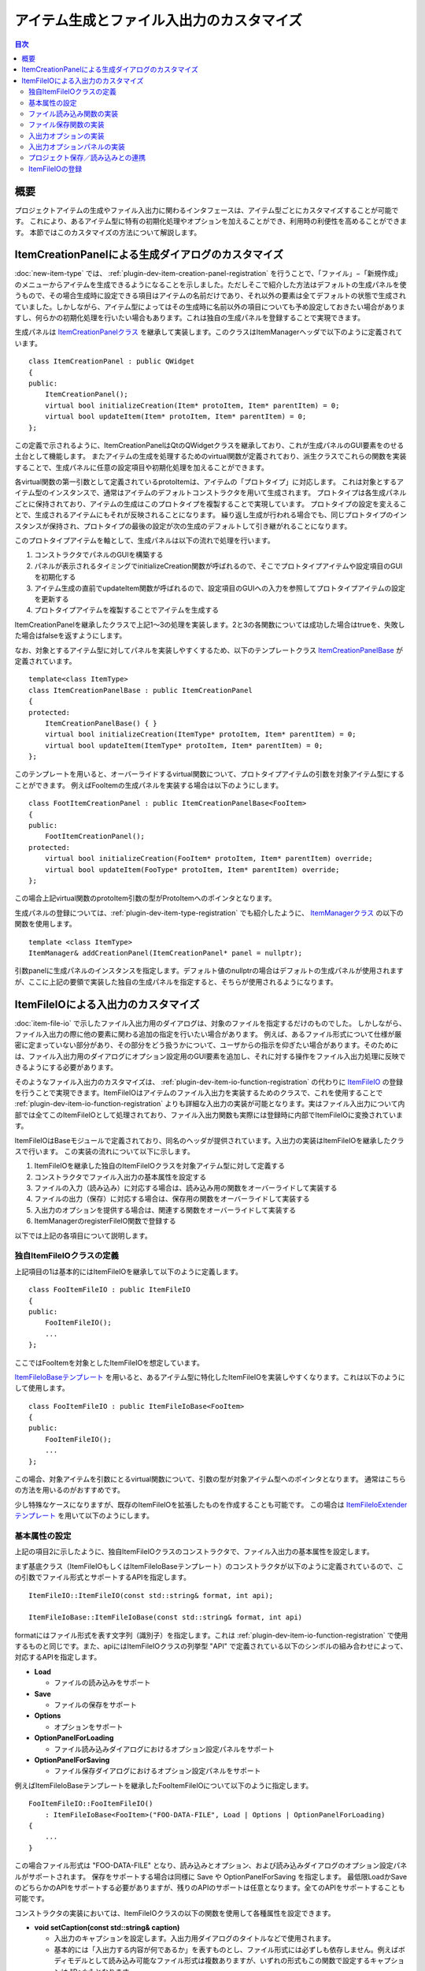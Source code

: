 ======================================
アイテム生成とファイル入出力のカスタマイズ
======================================

.. 英訳指示：このページのタイトル「アイテム生成とファイル入出力のカスタマイズ」は英語で "Customizing Item Creation and File I/O" と訳してください。

.. contents:: 目次
   :local:

.. highlight:: cpp

概要
----

プロジェクトアイテムの生成やファイル入出力に関わるインタフェースは、アイテム型ごとにカスタマイズすることが可能です。
これにより、あるアイテム型に特有の初期化処理やオプションを加えることができ、利用時の利便性を高めることができます。
本節ではこのカスタマイズの方法について解説します。

.. _plugin-dev-item-creation-panel-implementation:

ItemCreationPanelによる生成ダイアログのカスタマイズ
---------------------------------------------------

:doc:`new-item-type` では、 :ref:`plugin-dev-item-creation-panel-registration` を行うことで、「ファイル」−「新規作成」のメニューからアイテムを生成できるようになることを示しました。ただしそこで紹介した方法はデフォルトの生成パネルを使うもので、その場合生成時に設定できる項目はアイテムの名前だけであり、それ以外の要素は全てデフォルトの状態で生成されていました。しかしながら、アイテム型によってはその生成時に名前以外の項目についても予め設定しておきたい場合がありますし、何らかの初期化処理を行いたい場合もあります。これは独自の生成パネルを登録することで実現できます。

生成パネルは `ItemCreationPanelクラス <https://choreonoid.org/ja/documents/reference/latest/classcnoid_1_1ItemCreationPanel.html>`_ を継承して実装します。このクラスはItemManagerヘッダで以下のように定義されています。 ::

 class ItemCreationPanel : public QWidget
 {
 public:
     ItemCreationPanel();
     virtual bool initializeCreation(Item* protoItem, Item* parentItem) = 0;
     virtual bool updateItem(Item* protoItem, Item* parentItem) = 0;
 };

この定義で示されるように、ItemCreationPanelはQtのQWidgetクラスを継承しており、これが生成パネルのGUI要素をのせる土台として機能します。
またアイテムの生成を処理するためのvirtual関数が定義されており、派生クラスでこれらの関数を実装することで、生成パネルに任意の設定項目や初期化処理を加えることができます。

各virtual関数の第一引数として定義されているprotoItemは、アイテムの「プロトタイプ」に対応します。
これは対象とするアイテム型のインスタンスで、通常はアイテムのデフォルトコンストラクタを用いて生成されます。
プロトタイプは各生成パネルごとに保持されており、アイテムの生成はこのプロトタイプを複製することで実現しています。
プロトタイプの設定を変えることで、生成されるアイテムにもそれが反映されることになります。
繰り返し生成が行われる場合でも、同じプロトタイプのインスタンスが保持され、プロトタイプの最後の設定が次の生成のデフォルトして引き継がれることになります。

このプロトタイプアイテムを軸として、生成パネルは以下の流れで処理を行います。

1. コンストラクタでパネルのGUIを構築する
2. パネルが表示されるタイミングでinitializeCreation関数が呼ばれるので、そこでプロトタイプアイテムや設定項目のGUIを初期化する
3. アイテム生成の直前でupdateItem関数が呼ばれるので、設定項目のGUIへの入力を参照してプロトタイプアイテムの設定を更新する
4. プロトタイプアイテムを複製することでアイテムを生成する

ItemCreationPanelを継承したクラスで上記1〜3の処理を実装します。2と3の各関数については成功した場合はtrueを、失敗した場合はfalseを返すようにします。

なお、対象とするアイテム型に対してパネルを実装しやすくするため、以下のテンプレートクラス `ItemCreationPanelBase <https://choreonoid.org/ja/documents/reference/latest/classcnoid_1_1ItemCreationPanelBase.html>`_ が定義されています。 ::

 template<class ItemType>
 class ItemCreationPanelBase : public ItemCreationPanel
 {
 protected:
     ItemCreationPanelBase() { }
     virtual bool initializeCreation(ItemType* protoItem, Item* parentItem) = 0;
     virtual bool updateItem(ItemType* protoItem, Item* parentItem) = 0;
 };

このテンプレートを用いると、オーバーライドするvirtual関数について、プロトタイプアイテムの引数を対象アイテム型にすることができます。
例えばFooItemの生成パネルを実装する場合は以下のようにします。 ::

 class FootItemCreationPanel : public ItemCreationPanelBase<FooItem>
 {
 public:
     FootItemCreationPanel();
 protected:
     virtual bool initializeCreation(FooItem* protoItem, Item* parentItem) override;
     virtual bool updateItem(FooType* protoItem, Item* parentItem) override;
 };
     
この場合上記virtual関数のprotoItem引数の型がProtoItemへのポインタとなります。
     
生成パネルの登録については、:ref:`plugin-dev-item-type-registration` でも紹介したように、 `ItemManagerクラス <https://choreonoid.org/ja/documents/reference/latest/classcnoid_1_1ItemCreationPanel.html>`_ の以下の関数を使用します。 ::

 template <class ItemType>
 ItemManager& addCreationPanel(ItemCreationPanel* panel = nullptr);

引数panelに生成パネルのインスタンスを指定します。デフォルト値のnullptrの場合はデフォルトの生成パネルが使用されますが、ここに上記の要領で実装した独自の生成パネルを指定すると、そちらが使用されるようになります。

.. _plugin-dev-itemfileio:

ItemFileIOによる入出力のカスタマイズ
------------------------------------

:doc:`item-file-io` で示したファイル入出力用のダイアログは、対象のファイルを指定するだけのものでした。
しかしながら、ファイル入出力の際に他の要素に関わる追加の指定を行いたい場合があります。
例えば、あるファイル形式について仕様が厳密に定まっていない部分があり、その部分をどう扱うかについて、ユーザからの指示を仰ぎたい場合があります。そのためには、ファイル入出力用のダイアログにオプション設定用のGUI要素を追加し、それに対する操作をファイル入出力処理に反映できるようにする必要があります。

そのようなファイル入出力のカスタマイズは、 :ref:`plugin-dev-item-io-function-registration` の代わりに `ItemFileIO <https://choreonoid.org/ja/documents/reference/latest/classcnoid_1_1ItemFileIO.html>`_ の登録を行うことで実現できます。ItemFileIOはアイテムのファイル入出力を実装するためのクラスで、これを使用することで :ref:`plugin-dev-item-io-function-registration` よりも詳細な入出力の実装が可能となります。実はファイル入出力について内部では全てこのItemFileIOとして処理されており、ファイル入出力関数も実際には登録時に内部でItemFileIOに変換されています。

ItemFileIOはBaseモジュールで定義されており、同名のヘッダが提供されています。入出力の実装はItemFileIOを継承したクラスで行います。
この実装の流れについて以下に示します。

1. ItemFileIOを継承した独自のItemFileIOクラスを対象アイテム型に対して定義する
2. コンストラクタでファイル入出力の基本属性を設定する
3. ファイルの入力（読み込み）に対応する場合は、読み込み用の関数をオーバーライドして実装する
4. ファイルの出力（保存）に対応する場合は、保存用の関数をオーバーライドして実装する
5. 入出力のオプションを提供する場合は、関連する関数をオーバーライドして実装する
6. ItemManagerのregisterFileIO関数で登録する   

以下では上記の各項目について説明します。

独自ItemFileIOクラスの定義
~~~~~~~~~~~~~~~~~~~~~~~~~~

上記項目の1は基本的にはItemFileIOを継承して以下のように定義します。 ::

 class FooItemFileIO : public ItemFileIO
 {
 public:
     FooItemFileIO();
     ...
 };

ここではFooItemを対象としたItemFileIOを想定しています。

`ItemFileIoBaseテンプレート <https://choreonoid.org/ja/documents/reference/latest/classcnoid_1_1ItemFileIoBase.html>`_ を用いると、あるアイテム型に特化したItemFileIOを実装しやすくなります。これは以下のようにして使用します。 ::

 class FooItemFileIO : public ItemFileIoBase<FooItem>
 {
 public:
     FooItemFileIO();
     ...
 };
  
この場合、対象アイテムを引数にとるvirtual関数について、引数の型が対象アイテム型へのポインタとなります。
通常はこちらの方法を用いるのがおすすめです。

少し特殊なケースになりますが、既存のItemFileIOを拡張したものを作成することも可能です。
この場合は `ItemFileIoExtenderテンプレート <https://choreonoid.org/ja/documents/reference/latest/classcnoid_1_1ItemFileIoExtender.html>`_ を用いて以下のようにします。 ::

基本属性の設定
~~~~~~~~~~~~~~

上記の項目2に示したように、独自ItemFileIOクラスのコンストラクタで、ファイル入出力の基本属性を設定します。

まず基底クラス（ItemFileIOもしくはItemFileIoBaseテンプレート）のコンストラクタが以下のように定義されているので、この引数でファイル形式とサポートするAPIを指定します。 ::

  ItemFileIO::ItemFileIO(const std::string& format, int api);

  ItemFileIoBase::ItemFileIoBase(const std::string& format, int api)

formatにはファイル形式を表す文字列（識別子）を指定します。これは :ref:`plugin-dev-item-io-function-registration` で使用するものと同じです。また、apiにはItemFileIOクラスの列挙型 "API" で定義されている以下のシンボルの組み合わせによって、対応するAPIを指定します。

* **Load**

  * ファイルの読み込みをサポート

* **Save**

  * ファイルの保存をサポート

* **Options**

  * オプションをサポート

* **OptionPanelForLoading**

  * ファイル読み込みダイアログにおけるオプション設定パネルをサポート

* **OptionPanelForSaving**

  * ファイル保存ダイアログにおけるオプション設定パネルをサポート

例えばItemFileIoBaseテンプレートを継承したFooItemFileIOについて以下のように指定します。 ::

 FooItemFileIO::FooItemFileIO()
     : ItemFileIoBase<FooItem>("FOO-DATA-FILE", Load | Options | OptionPanelForLoading)
 {
     ...
 }

この場合ファイル形式は "FOO-DATA-FILE" となり、読み込みとオプション、および読み込みダイアログのオプション設定パネルがサポートされます。
保存をサポートする場合は同様に Save や OptionPanelForSaving を指定します。
最低限LoadかSaveのどちらかのAPIをサポートする必要がありますが、残りのAPIのサポートは任意となります。全てのAPIをサポートすることも可能です。
 
コンストラクタの実装においては、ItemFileIOクラスの以下の関数を使用して各種属性を設定できます。

* **void setCaption(const std::string& caption)**

  * 入出力のキャプションを設定します。入出力用ダイアログのタイトルなどで使用されます。

  * 基本的には「入出力する内容が何であるか」を表すものとし、ファイル形式には必ずしも依存しません。例えばボディモデルとして読み込み可能なファイル形式は複数ありますが、いずれの形式もこの関数で設定するキャプションは "Body" となります。

* **void setFileTypeCaption(const std::string& caption)**

  * ファイルタイプのキャプションを設定します。入出力用ダイアログでファイルタイプの選択肢として表示されます。

  * この関数による設定がない場合はsetCaptionで設定された内容がファイルタイプのキャプションとしても使用されます。

* **void setExtension(const std::string& extension)**

  * 対象ファイル形式のファイル拡張子を設定します。

* **void setExtensions(const std::vector<std::string>& extensions)**

  * 複数のファイル拡張子を設定します。

* **void setInterfaceLevel(InterfaceLevel level)**

  * 利用される際のインタフェースのレベルを設定します。

  * 値はItemFileIOクラスの列挙型 "InterfaceLevel" で定義されている以下のいずれかになります。

  * **Standard**
 
    * 標準レベルです。ファイルの読み込み／保存の項目に加わります。デフォルトではこの設定になります。
       
  * **Conversion**

    * 変換レベルです。ファイルのインポート／エクスポートの項目に加わります。
	 
  * **Internal**

    * 内部利用レベルです。ユーザがメニュー等から直接利用することはできず、プログラムコードからの利用に限定されます。

* **void addFormatAlias(const std::string& format)**

  * ファイル形式のエイリアスを追加します。

  * ファイル形式の識別子を変更した場合でも、以前の識別子をエイリアスとして登録しておくことで、以前の識別子で保存されたプロジェクトファイルを読み込むことが可能となります。主に後方互換性の確保のために利用します。


ファイル読み込み関数の実装
~~~~~~~~~~~~~~~~~~~~~~~~~~

上記の項目3に対応する作業として、ItemFileIOのAPIにLoadが含まれる場合は、読み込み用の関数を実装する必要があります。

ItemFileIOクラスを直接継承している場合は、以下の2つの関数を実装します。

* **virtual Item* createItem()**
* **virtual bool load(Item* item, const std::string& filename)**
 
createItem関数は以下のようにして対象アイテム型のインスタンスを生成するようにします。 ::

 Item* FooItem::createItem()
 {
     return new FooItem;
 }

ファイル読み込みの際にこの関数で生成されるインスタンスが利用されます。

対象アイテム型が :ref:`シングルトンアイテム <plugin-dev-singleton-item-registration>` の場合は、シングルトンインスタンスを返す必要があります。これはItemFileIOのfindSingletonItemInstance関数を使用して、以下のように実装できます。 ::

 Item* FooItem::createItem()
 {
     return findSingletonItemInstance();
 }

ItemFileIoBaseテンプレートを継承している場合は、createItem関数はテンプレートで実装されますので、継承先で実装する必要はありません。
またload関数については第一引数の型がテンプレートパラメータで指定したアイテム型へのポインタとなります。
例えばFooItemの場合は以下の定義となります。

* **virtual bool load(FooItem* item, const std::string& filename)**

いずれの場合もload関数に読み込みの処理を実装する必要があります。
これは :ref:`plugin-dev-item-io-function-registration` で解説したローダ関数と同様に実装します。
その際ItemFileIOの以下の関数を使用することができます。

* **Item* parentItem()**

  * 読み込み成功後に親となるアイテムを返します。

* **int currentInvocationType() const**

  * 読み込み関数の呼び出しを引き起こした操作のタイプを返します。

  * 値はItemFileIOクラスの列挙型 "InvocationType" で定義されている以下のいずれかになります。

  * **Direct** : プログラムコードからの直接的な呼び出し

  * **Dialog** : 読み込み用ダイアログからの呼び出し

  * **DragAndDrop** : ドラッグ＆ドロップ操作による呼び出し

  * デフォルトでDirectが設定されています。
    
* **std::ostream& os()**

  * 出力ストリームを返します。読み込み時のメッセージはここに出力します。

* **void putWarning(const std::string& message)**

  * 警告メッセージを出力します。

* **void putError(const std::string& message)**

  * エラーメッセージを出力します。

ファイル保存関数の実装
~~~~~~~~~~~~~~~~~~~~~~

上記の項目4に対応する作業として、ItemFileIOのAPIにSaveが含まれる場合は、保存用の関数を実装する必要があります。
ItemFileIOクラスを直接継承している場合は、以下の関数を実装します。

* **virtual bool save(Item* item, const std::string& filename)**

読み込みの場合と同様に、ItemFileIoBaseテンプレートを継承している場合は、上記関数の第一引数の型がテンプレートパラメータで指定したアイテム型へのポインタとなります。いずれの場合も、やはり :ref:`plugin-dev-item-io-function-registration` で解説したセーブ関数と同様に実装します。またItemFileIOのメッセージ出力用の関数は読み込みのときと同様に使用することができます。

入出力オプションの実装
~~~~~~~~~~~~~~~~~~~~~~

ItemFileIOで処理するファイル入出力に追加の設定項目（オプション）を設けたい場合は、APIに "Options" を含めるようにします。
その上で、上記の項目5に対応する作業として、入出力のオプションを処理する以下の関数を実装します。

* **virtual void resetOptions()**

  * オプションをリセットします。
    
* **virtual void storeOptions(Mapping* options)**

  * 現在設定されているオプションを引数のMappingに出力します。
    
* **virtual bool restoreOptions(const Mapping* options)**

  * 引数のMappingからオプションを入力します。

ファイル入出力用オプションの設定内容は、ItemFileIO内に任意の形式で保持すればOKです。ただしその設定内容をプロジェクトアイテムやプロジェクトファイルに記録するために、 :ref:`plugin-dev-yaml-structured-data-classes` によるデータと相互変換を実装する必要があります。このデータはMappingを起点とするもので、上記のstoreOptionsとrestoreOptionsでこのデータと内部状態の変換を処理します。restoreOptionsについてはbool型の戻り値で処理の成否を返すようにします。またresetOptionsでは内部状態をリセットするようにします。

ItemFileIOのload、save関数では、対応する読み込みや保存の処理にオプションの設定内容を反映させるようにします。

これでオプション対応の基盤が整います。あとはそもそもどのようにしてオプションを設定するかという問題になります。

これについて、`Itemクラス <https://choreonoid.org/ja/documents/reference/latest/classcnoid_1_1Item.html>`_ のload、save関数についてはオプションを直接設定できます。これらの関数にはoptionsという引数があることを :doc:`item-file-io` の :ref:`plugin-dev-item-file-io-function-program-use` で示しました。実はこのoptions引数が上記のoptionsに対応するものです。この引数にオプションの設定内容を渡すと、それが上記のrestoreOptionsでItemFileIOに反映された上で、ItemFileIOのload、save関数が実行されます。これによりoptions引数に設定した内容でファイルの読み込みや保存が行われます。

最後に行われたファイル読み込み／保存で使用されたオプションは `Itemクラス <https://choreonoid.org/ja/documents/reference/latest/classcnoid_1_1Item.html>`_ のインスタンスに記録されます。また記録されているオプションを参照することもできます。それらの操作はItemクラスの以下の関数で処理できます。

* **void updateFileInformation(const std::string& filename, const std::string& format, Mapping* options = nullptr)**

  * アイテムの読み込み／保存対象となるファイルの情報を更新します。options引数に与えたオプションがアイテムに記録されます。

* **const Mapping* Item::fileOptions() const**

  * 上記関数で記録されたオプションを返します。

オプションをファイルダイアログから設定したり、プロジェクトファイルに保存する場合は、そのための実装も必要となります。以下ではその方法を解説します。

入出力オプションパネルの実装
~~~~~~~~~~~~~~~~~~~~~~~~~~~~

ファイル入出力のオプションを入出力用のファイルダイアログから設定するためには、まずItemFileIOのAPIに "OptionPanelForLoading" や "OptionPanelForSaving" を追加する必要があります。それぞれ読み込み用ダイアログと保存用ダイアログに対応します。その上で、読み込み、保存のそれぞれについて、ItemFileIOの以下のvirtual関数を実装します。

* 読み込み

  * **virtual QWidget* getOptionPanelForLoading()**

    * 読み込み用のオプションパネルをQWidgetとして返します。
    
  * **virtual void fetchOptionPanelForLoading()**

    * 読み込み用オプションパネルの現在の内容をItemFileIOのオプション設定に反映します。

* 保存

  * **virtual QWidget* getOptionPanelForSaving(Item* item)**

    * 保存用のオプションパネルをQWidgetとして返します。
    
  * **virtual void fetchOptionPanelForSaving()**

    * 保存用オプションパネルの現在の内容をItemFileIOのオプション設定に反映します。

getOptionPanelForLoading / getOptionPanelForSaving では、ファイルダイアログに表示する設定用GUIまとめたQWidgetオブジェクトを作成し、そのポインタを返すようにします。するとそのウィジェットがファイルダイアログの所定の領域に挿入されて、ユーザがオプションを編集できるようになります。設定用GUIの作成に特に制限はありませんが、ファイルダイアログ上で表示するにあたって適切なサイズになるようにまとめてください。

fetchOptionPanelForLoading / fetchOptionPanelForSaving では、ItemFileIOが内部で管理するオプション設定を、設定用GUIの内容と一致するように更新します。例えばある設定を整数値のIDで管理していて、その設定用にコンボボックスを使用している場合は、コンボボックスで選択されているインデックスでIDの変数を更新します。この処理により、ユーザがダイアログ上で行ったオプション設定をファイル読み込みや保存の処理に反映できるようになります。

ダイアログを用いてファイル読み込みを行う場合のオプションの処理の流れを以下に示します。      

1. ファイルダイアログの "Files of type" コンボで選択されたItemFileIOに対して、getOptionPanelForLoading関数で読み込み用オプションパネルを取得し、ダイアログ上に表示する。

2. ユーザはオプションパネルを操作してオプションの設定を行う。

3. ユーザがファイルを選択して保存ボタンを押すと、ItemFileIOのfetchOptionPanelForLoading関数が実行され、オプションパネルの設定内容がItemFileIOのオプション設定に反映される。

4. 反映されたオプション設定でファイルの読み込みを行う。

5. 読み込みに使用したオプション設定がItemFileIOのstoreOptions関数によって取得され、それがアイテムのupdateFileInformation関数でアイテムに記録される。

ファイル保存の場合の処理の流れは以下になります。

1. ファイルダイアログの "Files of type" コンボで選択されたItemFileIOに対して、restoreOptions関数を用いてアイテムの最終オプションをセットする（最終オプションはアイテムのfileOptions関数で取得する。）また、ItemFileIOのgetOptionPanelForLoading関数で保存用のオプションパネルを取得し、ダイアログ上に表示する。

2. ユーザはオプションパネルを操作してオプションの設定を行う。

3. ユーザがファイルを選択して保存ボタンを押すと、ItemFileIOのfetchOptionPanelForSaving関数が実行され、オプションパネルの設定内容がItemFileIOのオプション設定に反映される。

4. 反映されたオプション設定でファイルの保存を行う。

5. 保存に使用したオプション設定がItemFileIOのstoreOptions関数によって取得され、それがアイテムのupdateFileInformation関数でアイテムに記録される。


プロジェクト保存／読み込みとの連携
~~~~~~~~~~~~~~~~~~~~~~~~~~~~~~~~~~

ファイル入出力のオプション設定が可能なアイテムについては、 :ref:`plugin-dev-item-file-info-project-save` において、オプションの情報も記録する必要があります。プロジェクト復帰においてアイテムがファイルを読み込む際に、ファイルを最後に読込／保存した時と同じオプションでファイルを読み込まないと、アイテムの内容を同じにできないからです。

まずプロジェクト保存について、store関数を以下のように実装することでファイル情報を記録できることを :ref:`plugin-dev-item-file-info-project-save` で解説しました。 ::

 bool FooItem::store(Archive& archive)
 {
     bool stored = false;
     if(overwrite()){
         if(archive.writeRelocatablePath("file", filePath())){
             archive.write("format", fileFormat());
             stored = true;
         }
     }
     return stored;
 }

ここではファイルパスとファイル形式の情報を記録していました。これにオプションの情報も追加すればよいわけです。
そしてオプションの情報は上述のようにItemクラスのfileOptions関数で取得できます。
これを用いて上記関数を以下のように修正することで、目的を達成できます。

.. code-block:: cpp
 :emphasize-lines: 7,8,9

 bool FooItem::store(Archive& archive)
 {
     bool stored = false;
     if(overwrite()){
         if(archive.writeRelocatablePath("file", filePath())){
             archive.write("format", fileFormat());
	     if(auto fileOptions = item->fileOptions()){
                 archive.insert(fileOptions);
	     }
             stored = true;
         }
     }
     return stored;
 }

ここで強調表示している部分が先のコードに対して追加されています。
最後に使用されたファイル入出力のオプションが有効である場合は、それをarchiveに書き込んでいます。
fileOptionsが返すデータは :ref:`plugin-dev-yaml-structured-data-classes` のデータなので、このようにarchiveにも直接出力できます。

そして実はここに示したオプション情報の記録は、 :ref:`plugin-dev-item-file-info-project-save` で示したwriteFileInformation関数内で処理されるようになっており、そこで示した以下のコードで既に達成されています。 ::

 bool FooItem::store(Archive& archive)
 {
     bool stored = false;
     if(overwrite()){
         stored = archive.writeFileInformation(this);
     }
     return stored;
 }

ファイル入力のみサポートするアイテム型の場合は以下の実装でよい点も同じです。 ::

 bool FooItem::store(Archive& archive)
 {
     return archive.writeFileInformation(this);
 }

プロジェクト復帰のためのrestore関数については、逆にプロジェクトファイルからオプション情報を取り出して、それをファイル読み込みに使用する必要があります。その処理を :ref:`plugin-dev-item-file-info-project-save` で紹介したrestore関数の実装に対して追加したコードは以下になります。
  
.. code-block:: cpp
 :emphasize-lines: 8

 bool FooItem::restore(const Archive& archive)
 {
     bool restored = false;
     string file;
     if(archive.readRelocatablePath("file", file)){
         string format;
         archive.read("format", format);
         restored = load(file, format, archive);
     }
     return restored;
 }
		   
強調表示している行の最後で、load関数の第三引数にarchiveを指定するように修正しています。
これは :ref:`plugin-dev-item-file-loading-function` で示したItemクラスのload関数のoptions引数になります。
ここにオプションデータを指定すると、読み込み時にそれが使用されることになります。
そしてオプションデータはarchiveに記録されていますので、このように直接archiveを指定すればOKです。

そして実はこの処理についても、 :ref:`plugin-dev-item-file-info-project-save` で示したloadFileTo関数に含まれています。
ですからこちらも ::

 bool FooItem::restore(const Archive& archive)
 {
     return archive.loadFileTo(this);
 }

と記述すればオプションも含めて全て処理されることになります。

ItemFileIOの登録
~~~~~~~~~~~~~~~~

:doc:`item-file-io` の :ref:`plugin-dev-item-io-function-registration` ではローダ関数やセーバ関数を登録する方法を紹介しました。
ItemFileIOについても同様にItemManagerを介してシステムに登録できます。
これにはItemManagerの以下のテンプレート関数を使用します。 ::

 template <class ItemType>
 ItemManager& addFileIO(ItemFileIO* fileIO);

テンプレート引数のItemTypeには対象となるアイテム型を指定します。
fileIOには作成した独自のItemFileIOクラスをnewして生成したインスタンスを指定します。
ItemFileIOは :doc:`referenced` であり、そのスマートポインタがItemManagerで保持されるので、登録側が特にポインタを管理する必要はありません。

この関数はやはりプラグインクラスのinitialize関数から使用します。
例えばFooItemFileIOを登録する場合は以下のようにします。 ::

  itemManager().addFileIO<FooItem>(new FooItemFileIO);

あるアイテム型に対して複数のItemFileIOを登録することが可能です。
あるプラグインで定義されているアイテム型に対して、別のプラグインからItemFileIOを追加登録し、アイテムがサポートするファイル形式を追加することも可能です。

